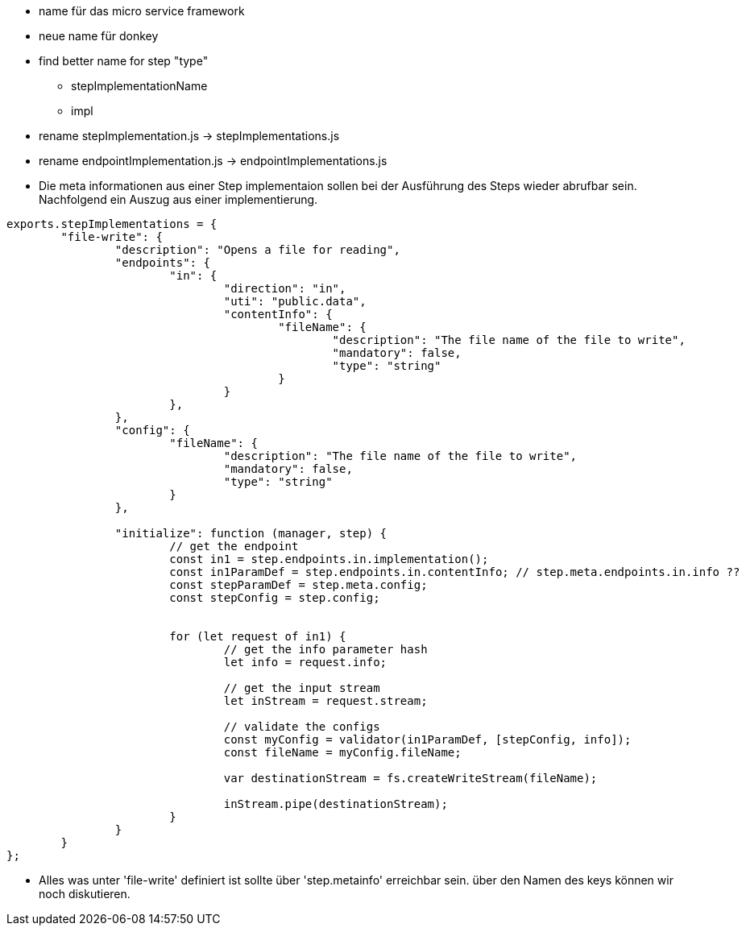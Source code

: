 
- name für das micro service framework
- neue name für donkey

- find better name for step "type"
  * stepImplementationName
  * impl

  - rename stepImplementation.js -> stepImplementations.js
  - rename endpointImplementation.js -> endpointImplementations.js

- Die meta informationen aus einer Step implementaion sollen bei der Ausführung des Steps wieder abrufbar sein.
Nachfolgend ein Auszug aus einer implementierung.

[source,javascript]
----
exports.stepImplementations = {
	"file-write": {
		"description": "Opens a file for reading",
		"endpoints": {
			"in": {
				"direction": "in",
				"uti": "public.data",
				"contentInfo": {
					"fileName": {
						"description": "The file name of the file to write",
						"mandatory": false,
						"type": "string"
					}
				}
			},
		},
		"config": {
			"fileName": {
				"description": "The file name of the file to write",
				"mandatory": false,
				"type": "string"
			}
		},

		"initialize": function (manager, step) {
			// get the endpoint
			const in1 = step.endpoints.in.implementation();
			const in1ParamDef = step.endpoints.in.contentInfo; // step.meta.endpoints.in.info ??
			const stepParamDef = step.meta.config;
			const stepConfig = step.config;


			for (let request of in1) {
				// get the info parameter hash
				let info = request.info;

				// get the input stream
				let inStream = request.stream;

				// validate the configs
				const myConfig = validator(in1ParamDef, [stepConfig, info]);
				const fileName = myConfig.fileName;

				var destinationStream = fs.createWriteStream(fileName);

				inStream.pipe(destinationStream);
			}
		}
	}
};
----

* Alles was unter 'file-write' definiert ist sollte über 'step.metainfo' erreichbar sein.
über den Namen des keys können wir noch diskutieren.
